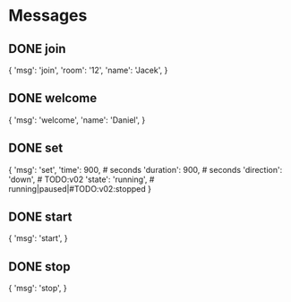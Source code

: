 * Messages
** DONE join
{
    'msg': 'join',
    'room': '12',
    'name': 'Jacek',
}
** DONE welcome
{
    'msg': 'welcome',
    'name': 'Daniel',
}
** DONE set
{
    'msg': 'set',
    'time': 900,  # seconds
    'duration': 900,  # seconds
    'direction': 'down',  # TODO:v02
    'state': 'running',  # running|paused|#TODO:v02:stopped
}
** DONE start
{
    'msg': 'start',
}
** DONE stop
{
    'msg': 'stop',
}
